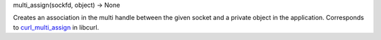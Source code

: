 multi_assign(sockfd, object) -> None

Creates an association in the multi handle between the given socket and
a private object in the application.
Corresponds to `curl_multi_assign`_ in libcurl.

.. _curl_multi_assign: http://curl.haxx.se/libcurl/c/curl_multi_assign.html
